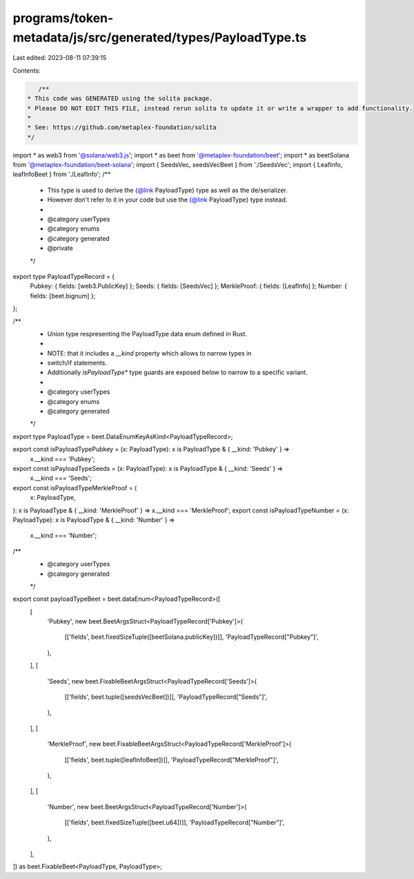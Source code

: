 programs/token-metadata/js/src/generated/types/PayloadType.ts
=============================================================

Last edited: 2023-08-11 07:39:15

Contents:

.. code-block:: ts

    /**
 * This code was GENERATED using the solita package.
 * Please DO NOT EDIT THIS FILE, instead rerun solita to update it or write a wrapper to add functionality.
 *
 * See: https://github.com/metaplex-foundation/solita
 */

import * as web3 from '@solana/web3.js';
import * as beet from '@metaplex-foundation/beet';
import * as beetSolana from '@metaplex-foundation/beet-solana';
import { SeedsVec, seedsVecBeet } from './SeedsVec';
import { LeafInfo, leafInfoBeet } from './LeafInfo';
/**
 * This type is used to derive the {@link PayloadType} type as well as the de/serializer.
 * However don't refer to it in your code but use the {@link PayloadType} type instead.
 *
 * @category userTypes
 * @category enums
 * @category generated
 * @private
 */
export type PayloadTypeRecord = {
  Pubkey: { fields: [web3.PublicKey] };
  Seeds: { fields: [SeedsVec] };
  MerkleProof: { fields: [LeafInfo] };
  Number: { fields: [beet.bignum] };
};

/**
 * Union type respresenting the PayloadType data enum defined in Rust.
 *
 * NOTE: that it includes a `__kind` property which allows to narrow types in
 * switch/if statements.
 * Additionally `isPayloadType*` type guards are exposed below to narrow to a specific variant.
 *
 * @category userTypes
 * @category enums
 * @category generated
 */
export type PayloadType = beet.DataEnumKeyAsKind<PayloadTypeRecord>;

export const isPayloadTypePubkey = (x: PayloadType): x is PayloadType & { __kind: 'Pubkey' } =>
  x.__kind === 'Pubkey';
export const isPayloadTypeSeeds = (x: PayloadType): x is PayloadType & { __kind: 'Seeds' } =>
  x.__kind === 'Seeds';
export const isPayloadTypeMerkleProof = (
  x: PayloadType,
): x is PayloadType & { __kind: 'MerkleProof' } => x.__kind === 'MerkleProof';
export const isPayloadTypeNumber = (x: PayloadType): x is PayloadType & { __kind: 'Number' } =>
  x.__kind === 'Number';

/**
 * @category userTypes
 * @category generated
 */
export const payloadTypeBeet = beet.dataEnum<PayloadTypeRecord>([
  [
    'Pubkey',
    new beet.BeetArgsStruct<PayloadTypeRecord['Pubkey']>(
      [['fields', beet.fixedSizeTuple([beetSolana.publicKey])]],
      'PayloadTypeRecord["Pubkey"]',
    ),
  ],
  [
    'Seeds',
    new beet.FixableBeetArgsStruct<PayloadTypeRecord['Seeds']>(
      [['fields', beet.tuple([seedsVecBeet])]],
      'PayloadTypeRecord["Seeds"]',
    ),
  ],
  [
    'MerkleProof',
    new beet.FixableBeetArgsStruct<PayloadTypeRecord['MerkleProof']>(
      [['fields', beet.tuple([leafInfoBeet])]],
      'PayloadTypeRecord["MerkleProof"]',
    ),
  ],
  [
    'Number',
    new beet.BeetArgsStruct<PayloadTypeRecord['Number']>(
      [['fields', beet.fixedSizeTuple([beet.u64])]],
      'PayloadTypeRecord["Number"]',
    ),
  ],
]) as beet.FixableBeet<PayloadType, PayloadType>;


